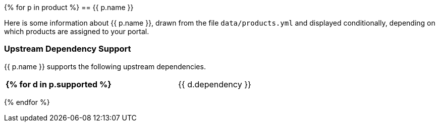 {% for p in product %}
// tag::product-{{ p.slug }}[]
== {{ p.name }}

Here is some information about {{ p.name }}, drawn from the file `data/products.yml` and displayed conditionally, depending on which products are assigned to your portal.

=== Upstream Dependency Support

{{ p.name }} supports the following upstream dependencies.

[cols="2s,1",width=60]
|===
{% for d in p.supported %}
| {{ d.dependency }}
| {{ d.version_oldest }}{% if d.version_oldest != d.version_newest %} - {{ p.version_newest }}{% endif %}
{% endfor %}
|===
// end::product-{{ p.slug }}[]
{% endfor %}
